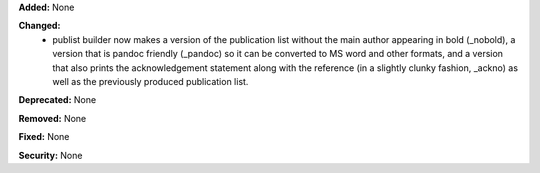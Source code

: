 **Added:** None

**Changed:**
 * publist builder now makes a version of the publication list without the main
   author appearing in bold (_nobold), a version that is pandoc friendly (_pandoc)
   so it can be converted to MS word and other formats, and a version that also
   prints the acknowledgement statement along with the reference (in a slightly
   clunky fashion, _ackno) as well as the previously produced publication list.

**Deprecated:** None

**Removed:** None

**Fixed:** None

**Security:** None